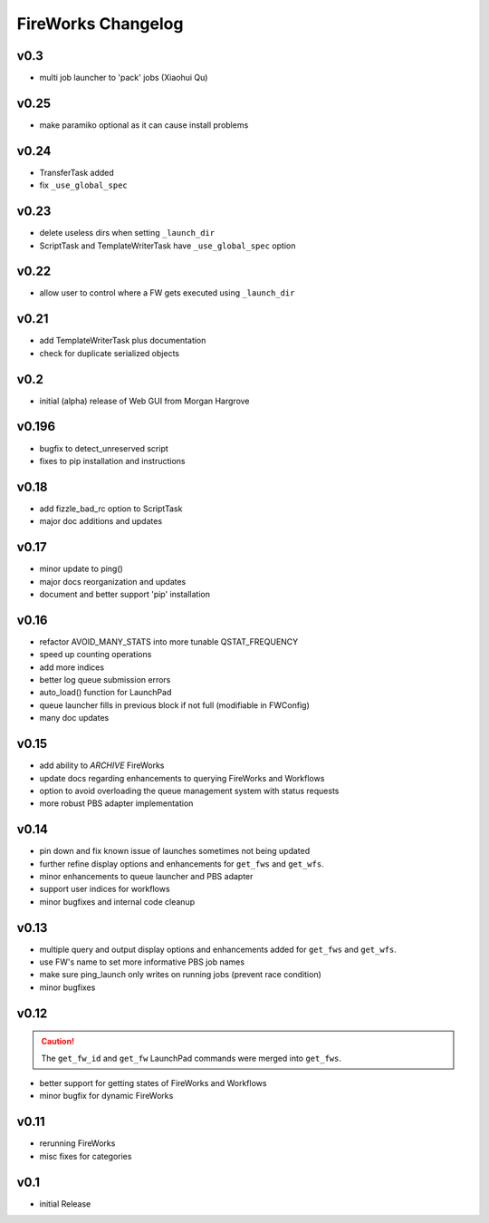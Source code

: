 ===================
FireWorks Changelog
===================

v0.3
-----

* multi job launcher to 'pack' jobs (Xiaohui Qu)

v0.25
-----

* make paramiko optional as it can cause install problems

v0.24
-----

* TransferTask added
* fix ``_use_global_spec``

v0.23
-----

* delete useless dirs when setting ``_launch_dir``
* ScriptTask and TemplateWriterTask have ``_use_global_spec`` option

v0.22
-----

* allow user to control where a FW gets executed using ``_launch_dir``

v0.21
-----

* add TemplateWriterTask plus documentation
* check for duplicate serialized objects

v0.2
----

* initial (alpha) release of Web GUI from Morgan Hargrove

v0.196
------

* bugfix to detect_unreserved script
* fixes to pip installation and instructions

v0.18
-----

* add fizzle_bad_rc option to ScriptTask
* major doc additions and updates

v0.17
-----

* minor update to ping()
* major docs reorganization and updates
* document and better support 'pip' installation

v0.16
-----

* refactor AVOID_MANY_STATS into more tunable QSTAT_FREQUENCY
* speed up counting operations
* add more indices
* better log queue submission errors
* auto_load() function for LaunchPad
* queue launcher fills in previous block if not full (modifiable in FWConfig)
* many doc updates

v0.15
-----

* add ability to *ARCHIVE* FireWorks
* update docs regarding enhancements to querying FireWorks and Workflows
* option to avoid overloading the queue management system with status requests
* more robust PBS adapter implementation

v0.14
-----

* pin down and fix known issue of launches sometimes not being updated
* further refine display options and enhancements for ``get_fws`` and ``get_wfs``.
* minor enhancements to queue launcher and PBS adapter
* support user indices for workflows
* minor bugfixes and internal code cleanup

v0.13
-----

* multiple query and output display options and enhancements added for ``get_fws`` and ``get_wfs``.
* use FW's name to set more informative PBS job names
* make sure ping_launch only writes on running jobs (prevent race condition)
* minor bugfixes

v0.12
-----

.. caution:: The ``get_fw_id`` and ``get_fw`` LaunchPad commands were merged into ``get_fws``.

* better support for getting states of FireWorks and Workflows
* minor bugfix for dynamic FireWorks

v0.11
-----

* rerunning FireWorks
* misc fixes for categories

v0.1
----

* initial Release